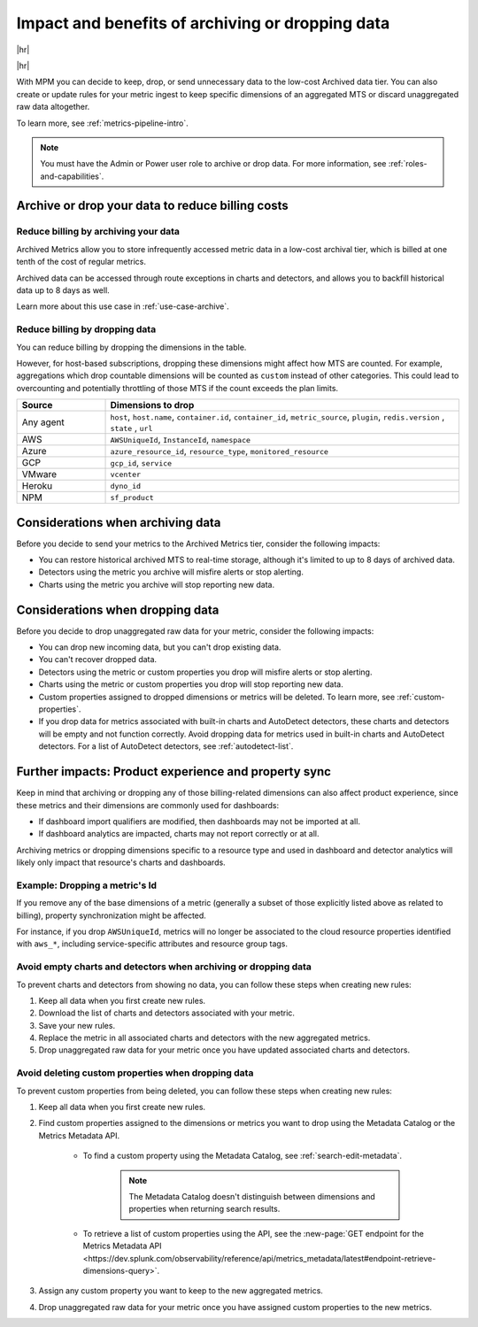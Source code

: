 
.. _data-dropping-impact:

*********************************************************************
Impact and benefits of archiving or dropping data 
*********************************************************************

.. meta::
    :description: Learn about the impact of data archiving and dropping in metrics pipeline management.


|hr|

.. raw:: html
  
    <embed>
      <p><b>Available in Enterprise Edition</b>. For more information, see <a href="#sd-subscriptions">Subscription types, expansions, renewals, and terminations</a>.</p>
    </embed>

|hr|

With MPM you can decide to keep, drop, or send unnecessary data to the low-cost Archived data tier. You can also create or update rules for your metric ingest to keep specific dimensions of an aggregated MTS or discard unaggregated raw data altogether.

To learn more, see :ref:`metrics-pipeline-intro`.

.. note:: You must have the Admin or Power user role to archive or drop data. For more information, see :ref:`roles-and-capabilities`.

.. _data-dropping-billing:

Archive or drop your data to reduce billing costs
======================================================

Reduce billing by archiving your data
------------------------------------------------------------

Archived Metrics allow you to store infrequently accessed metric data in a low-cost archival tier, which is billed at one tenth of the cost of regular metrics.  

Archived data can be accessed through route exceptions in charts and detectors, and allows you to backfill historical data up to 8 days as well.

Learn more about this use case in :ref:`use-case-archive`.

Reduce billing by dropping data
------------------------------------------------------------

You can reduce billing by dropping the dimensions in the table. 

However, for host-based subscriptions, dropping these dimensions might affect how MTS are counted. For example, aggregations which drop countable dimensions will be counted as ``custom`` instead of other categories. This could lead to overcounting and potentially throttling of those MTS if the count exceeds the plan limits.

.. list-table::
    :header-rows: 1
    :widths: 20 80
    :width: 100%

    *   - Source
        - Dimensions to drop

    *   - Any agent  
        - ``host``, ``host.name``, ``container.id``, ``container_id``, ``metric_source``, ``plugin``, ``redis.version`` , ``state`` , ``url``

    *   - AWS 
        - ``AWSUniqueId``, ``InstanceId``, ``namespace``

    *   - Azure 
        - ``azure_resource_id``, ``resource_type``, ``monitored_resource``

    *   - GCP 
        - ``gcp_id``, ``service``

    *   - VMware 
        - ``vcenter``

    *   - Heroku 
        - ``dyno_id``

    *   - NPM 
        - ``sf_product``

Considerations when archiving data
======================================

Before you decide to send your metrics to the Archived Metrics tier, consider the following impacts:

* You can restore historical archived MTS to real-time storage, although it's limited to up to 8 days of archived data.
* Detectors using the metric you archive will misfire alerts or stop alerting.
* Charts using the metric you archive will stop reporting new data.

Considerations when dropping data
======================================

Before you decide to drop unaggregated raw data for your metric, consider the following impacts:

- You can drop new incoming data, but you can't drop existing data.
- You can't recover dropped data.
- Detectors using the metric or custom properties you drop will misfire alerts or stop alerting.
- Charts using the metric or custom properties you drop will stop reporting new data.
- Custom properties assigned to dropped dimensions or metrics will be deleted. To learn more, see :ref:`custom-properties`.
- If you drop data for metrics associated with built-in charts and AutoDetect detectors, these charts and detectors will be empty and not function correctly. Avoid dropping data for metrics used in built-in charts and AutoDetect detectors. For a list of AutoDetect detectors, see :ref:`autodetect-list`.

Further impacts: Product experience and property sync
============================================================================

Keep in mind that archiving or dropping any of those billing-related dimensions can also affect product experience, since these metrics and their dimensions are commonly used for dashboards:

* If dashboard import qualifiers are modified, then dashboards may not be imported at all. 
* If dashboard analytics are impacted, charts may not report correctly or at all.

Archiving metrics or dropping dimensions specific to a resource type and used in dashboard and detector analytics will likely only impact that resource's charts and dashboards.

Example: Dropping a metric's Id
------------------------------------------------------------

If you remove any of the base dimensions of a metric (generally a subset of those explicitly listed above as related to billing), property synchronization might be affected. 

For instance, if you drop ``AWSUniqueId``, metrics will no longer be associated to the cloud resource properties identified with ``aws_*``, including service-specific attributes and resource group tags.

Avoid empty charts and detectors when archiving or dropping data
---------------------------------------------------------------------------------------

To prevent charts and detectors from showing no data, you can follow these steps when creating new rules:

#. Keep all data when you first create new rules.
#. Download the list of charts and detectors associated with your metric.
#. Save your new rules.
#. Replace the metric in all associated charts and detectors with the new aggregated metrics.
#. Drop unaggregated raw data for your metric once you have updated associated charts and detectors.

Avoid deleting custom properties when dropping data
----------------------------------------------------------------------------

To prevent custom properties from being deleted, you can follow these steps when creating new rules:

#. Keep all data when you first create new rules.
#. Find custom properties assigned to the dimensions or metrics you want to drop using the Metadata Catalog or the Metrics Metadata API.

    * To find a custom property using the Metadata Catalog, see :ref:`search-edit-metadata`.

        .. note:: The Metadata Catalog doesn't distinguish between dimensions and properties when returning search results.

    * To retrieve a list of custom properties using the API, see the :new-page:`GET endpoint for the Metrics Metadata API <https://dev.splunk.com/observability/reference/api/metrics_metadata/latest#endpoint-retrieve-dimensions-query>`.

#. Assign any custom property you want to keep to the new aggregated metrics.
#. Drop unaggregated raw data for your metric once you have assigned custom properties to the new metrics.





